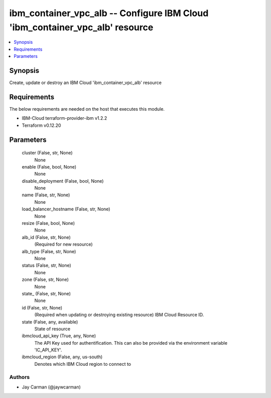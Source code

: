 
ibm_container_vpc_alb -- Configure IBM Cloud 'ibm_container_vpc_alb' resource
=============================================================================

.. contents::
   :local:
   :depth: 1


Synopsis
--------

Create, update or destroy an IBM Cloud 'ibm_container_vpc_alb' resource



Requirements
------------
The below requirements are needed on the host that executes this module.

- IBM-Cloud terraform-provider-ibm v1.2.2
- Terraform v0.12.20



Parameters
----------

  cluster (False, str, None)
    None


  enable (False, bool, None)
    None


  disable_deployment (False, bool, None)
    None


  name (False, str, None)
    None


  load_balancer_hostname (False, str, None)
    None


  resize (False, bool, None)
    None


  alb_id (False, str, None)
    (Required for new resource)


  alb_type (False, str, None)
    None


  status (False, str, None)
    None


  zone (False, str, None)
    None


  state_ (False, str, None)
    None


  id (False, str, None)
    (Required when updating or destroying existing resource) IBM Cloud Resource ID.


  state (False, any, available)
    State of resource


  ibmcloud_api_key (True, any, None)
    The API Key used for authentification. This can also be provided via the environment variable 'IC_API_KEY'.


  ibmcloud_region (False, any, us-south)
    Denotes which IBM Cloud region to connect to













Authors
~~~~~~~

- Jay Carman (@jaywcarman)

